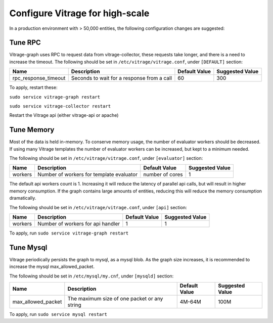 ================================
Configure Vitrage for high-scale
================================
In a production environment with > 50,000 entities, the following configuration changes are suggested:


Tune RPC
--------

Vitrage-graph uses RPC to request data from vitrage-collector, these requests take longer, and there is a need to increase the timeout.
The following should be set in ``/etc/vitrage/vitrage.conf``, under ``[DEFAULT]`` section:

+----------------------+---------------------------------------------------------+-----------------+-----------------+
| Name                 | Description                                             | Default Value   | Suggested Value |
+======================+=========================================================+=================+=================+
| rpc_response_timeout | Seconds to wait for a response from a call              |  60             |  300            |
+----------------------+---------------------------------------------------------+-----------------+-----------------+

To apply, restart these:

``sudo service vitrage-graph restart``

``sudo service vitrage-collector restart``

Restart the Vitrage api (either vitrage-api or apache)


Tune Memory
-----------

Most of the data is held in-memory. To conserve memory usage, the number of evaluator workers should be decreased.
If using many Vitrage templates the number of evaluator workers can be increased, but kept to a minimum needed.

The following should be set in ``/etc/vitrage/vitrage.conf``, under ``[evaluator]`` section:

+----------------------+---------------------------------------------------------+-----------------+-----------------+
| Name                 | Description                                             | Default Value   | Suggested Value |
+======================+=========================================================+=================+=================+
| workers              | Number of workers for template evaluator                | number of cores |  1              |
+----------------------+---------------------------------------------------------+-----------------+-----------------+

The default api workers count is 1.
Increasing it will reduce the latency of parallel api calls, but will result in higher memory consumption.
If the graph contains large amounts of entities, reducing this will reduce the memory consumption dramatically.

The following should be set in ``/etc/vitrage/vitrage.conf``, under ``[api]`` section:

+----------------------+---------------------------------------------------------+-----------------+-----------------+
| Name                 | Description                                             | Default Value   | Suggested Value |
+======================+=========================================================+=================+=================+
| workers              | Number of workers for api handler                       | 1               |  1              |
+----------------------+---------------------------------------------------------+-----------------+-----------------+

To apply, run ``sudo service vitrage-graph restart``


Tune Mysql
----------
Vitrage periodically persists the graph to mysql, as a mysql blob. As the graph size increases, it is recommended  to increase the mysql max_allowed_packet.

The following should be set in ``/etc/mysql/my.cnf``, under ``[mysqld]`` section:

+----------------------+---------------------------------------------------------+-----------------+-----------------+
| Name                 | Description                                             | Default Value   | Suggested Value |
+======================+=========================================================+=================+=================+
| max_allowed_packet   |  The maximum size of one packet or any string           | 4M-64M          |  100M           |
+----------------------+---------------------------------------------------------+-----------------+-----------------+

To apply, run ``sudo service mysql restart``
